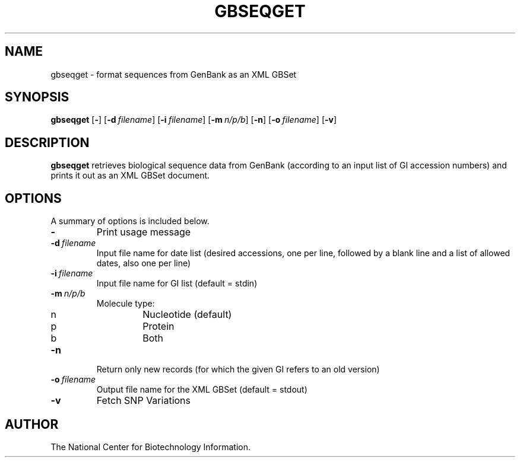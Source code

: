 .TH GBSEQGET 1 2003-04-27 NCBI "NCBI Tools User's Manual"
.SH NAME
gbseqget \- format sequences from GenBank as an XML GBSet
.SH SYNOPSIS
.B gbseqget
[\|\fB\-\fP\|]
[\|\fB\-d\fP\ \fIfilename\fP\|]
[\|\fB\-i\fP\ \fIfilename\fP\|]
[\|\fB\-m\fP\ \fIn/p/b\fP\|]
[\|\fB\-n\fP\|]
[\|\fB\-o\fP\ \fIfilename\fP\|]
[\|\fB\-v\fP\|]
.SH DESCRIPTION
\fBgbseqget\fP retrieves biological sequence data from GenBank
(according to an input list of GI accession numbers) and prints it out
as an XML GBSet document.
.SH OPTIONS
A summary of options is included below.
.TP
\fB\-\fP
Print usage message
.TP
\fB\-d\fP\ \fIfilename\fP
Input file name for date list (desired accessions, one per line,
followed by a blank line and a list of allowed dates, also one per line)
.TP
\fB\-i\fP\ \fIfilename\fP
Input file name for GI list (default = stdin)
.TP
\fB\-m\fP\ \fIn/p/b\fP
Molecule type:
.RS
.PD 0
.IP n
Nucleotide (default)
.IP p
Protein
.IP b
Both
.PD
.RE
.TP
\fB\-n\fP
Return only new records (for which the given GI refers to an old version)
.TP
\fB\-o\fP\ \fIfilename\fP
Output file name for the XML GBSet (default = stdout)
.TP
\fB\-v\fP
Fetch SNP Variations
.SH AUTHOR
The National Center for Biotechnology Information.
